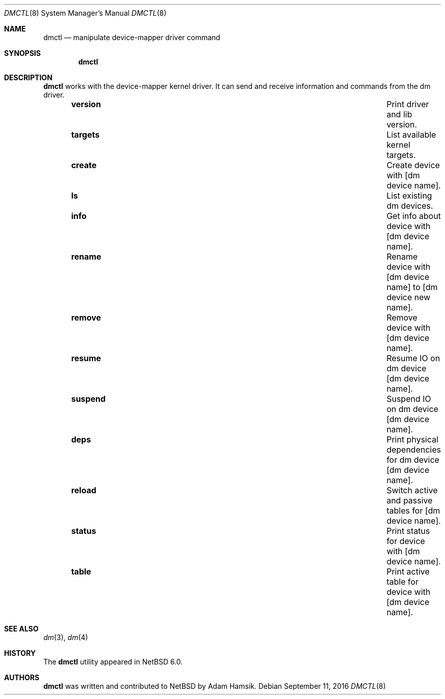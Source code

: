 .\"     $NetBSD: dmctl.8,v 1.4 2016/09/11 02:18:52 sevan Exp $
.\"
.\" Copyright (c) 2004,2009 The NetBSD Foundation, Inc.
.\" All rights reserved.
.\"
.\" This code is derived from software contributed to The NetBSD Foundation
.\" by Adam Hamsik.
.\"
.\" Redistribution and use in source and binary forms, with or without
.\" modification, are permitted provided that the following conditions
.\" are met:
.\" 1. Redistributions of source code must retain the above copyright
.\"    notice, this list of conditions and the following disclaimer.
.\" 2. Redistributions in binary form must reproduce the above copyright
.\"    notice, this list of conditions and the following disclaimer in the
.\"    documentation and/or other materials provided with the distribution.
.\"
.\" THIS SOFTWARE IS PROVIDED BY THE NETBSD FOUNDATION, INC. AND CONTRIBUTORS
.\" ``AS IS'' AND ANY EXPRESS OR IMPLIED WARRANTIES, INCLUDING, BUT NOT LIMITED
.\" TO, THE IMPLIED WARRANTIES OF MERCHANTABILITY AND FITNESS FOR A PARTICULAR
.\" PURPOSE ARE DISCLAIMED.  IN NO EVENT SHALL THE FOUNDATION OR CONTRIBUTORS
.\" BE LIABLE FOR ANY DIRECT, INDIRECT, INCIDENTAL, SPECIAL, EXEMPLARY, OR
.\" CONSEQUENTIAL DAMAGES (INCLUDING, BUT NOT LIMITED TO, PROCUREMENT OF
.\" SUBSTITUTE GOODS OR SERVICES; LOSS OF USE, DATA, OR PROFITS; OR BUSINESS
.\" INTERRUPTION) HOWEVER CAUSED AND ON ANY THEORY OF LIABILITY, WHETHER IN
.\" CONTRACT, STRICT LIABILITY, OR TORT (INCLUDING NEGLIGENCE OR OTHERWISE)
.\" ARISING IN ANY WAY OUT OF THE USE OF THIS SOFTWARE, EVEN IF ADVISED OF THE
.\" POSSIBILITY OF SUCH DAMAGE.
.Dd September 11, 2016
.Dt DMCTL 8
.Os
.Sh NAME
.Nm dmctl
.Nd manipulate device-mapper driver command
.Sh SYNOPSIS
.Nm
.Sh DESCRIPTION
.Nm
works with the device-mapper kernel driver.
It can send and receive information and commands from the dm driver.
.Bl -column -offset indent "suspend" "Switch active and passive tables for"
.It Li version Ta Print driver and lib version.
.It Li targets Ta List available kernel targets.
.It Li create Ta Create device with [dm device name].
.It Li ls Ta List existing dm devices.
.It Li info Ta Get info about device with [dm device name].
.It Li rename Ta Rename device with [dm device name] to [dm device new name].
.It Li remove Ta Remove device with [dm device name].
.It Li resume Ta Resume IO on dm device [dm device name].
.It Li suspend Ta Suspend IO on dm device [dm device name].
.It Li deps Ta Print physical dependencies for dm device [dm device name].
.It Li reload Ta Switch active and passive tables for [dm device name].
.It Li status Ta Print status for device with [dm device name].
.It Li table Ta Print active table for device with [dm device name].
.El
.Sh SEE ALSO
.Xr dm 3 ,
.Xr dm 4
.Sh HISTORY
The
.Nm
utility appeared in
.Nx 6.0 .
.Sh AUTHORS
.Nm
was written and contributed to
.Nx
by
.An Adam Hamsik .
